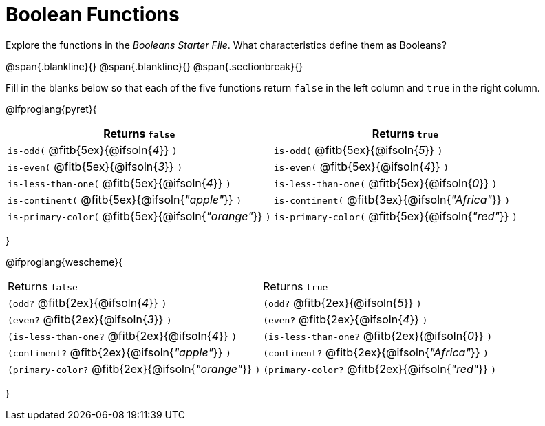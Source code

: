 = Boolean Functions

Explore the functions in the _Booleans Starter File_. What characteristics define them as Booleans?

@span{.blankline}{}
@span{.blankline}{}
@span{.sectionbreak}{}

Fill in the blanks below so that each of the five functions return `false` in the left column and `true` in the right column.

@ifproglang{pyret}{
[cols="2,2", options="header", frame="none", stripes="none"]
|===
|Returns `false`											| Returns `true`
|`is-odd(`  @fitb{5ex}{@ifsoln{_4_}} `)` 					|`is-odd(`  @fitb{5ex}{@ifsoln{_5_}} `)`
|`is-even(` @fitb{5ex}{@ifsoln{_3_}} `)` 					|`is-even(` @fitb{5ex}{@ifsoln{_4_}} `)`
|`is-less-than-one(` @fitb{5ex}{@ifsoln{_4_}} `)`			|`is-less-than-one(` @fitb{5ex}{@ifsoln{_0_}} `)`
|`is-continent(` @fitb{5ex}{@ifsoln{_"apple"_}} `)`			|`is-continent(` @fitb{3ex}{@ifsoln{_"Africa"_}} `)`
|`is-primary-color(` @fitb{5ex}{@ifsoln{_"orange"_}} `)`	|`is-primary-color(`  @fitb{5ex}{@ifsoln{_"red"_}} `)`
|===
}

@ifproglang{wescheme}{
|===
|Returns `false`											|Returns `true`
|`(odd?`  @fitb{2ex}{@ifsoln{_4_}} `)` 						|`(odd?` @fitb{2ex}{@ifsoln{_5_}} `)`
|`(even?` @fitb{2ex}{@ifsoln{_3_}} `)`						|`(even?` @fitb{2ex}{@ifsoln{_4_}} `)`
|`(is-less-than-one?` @fitb{2ex}{@ifsoln{_4_}} `)`			|`(is-less-than-one?` @fitb{2ex}{@ifsoln{_0_}} `)`
|`(continent?` @fitb{2ex}{@ifsoln{_"apple"_}} `)`			|`(continent?` @fitb{2ex}{@ifsoln{_"Africa"_}} `)`
|`(primary-color?` @fitb{2ex}{@ifsoln{_"orange"_}} `)`		|`(primary-color?` @fitb{2ex}{@ifsoln{_"red"_}} `)`
|===
}
